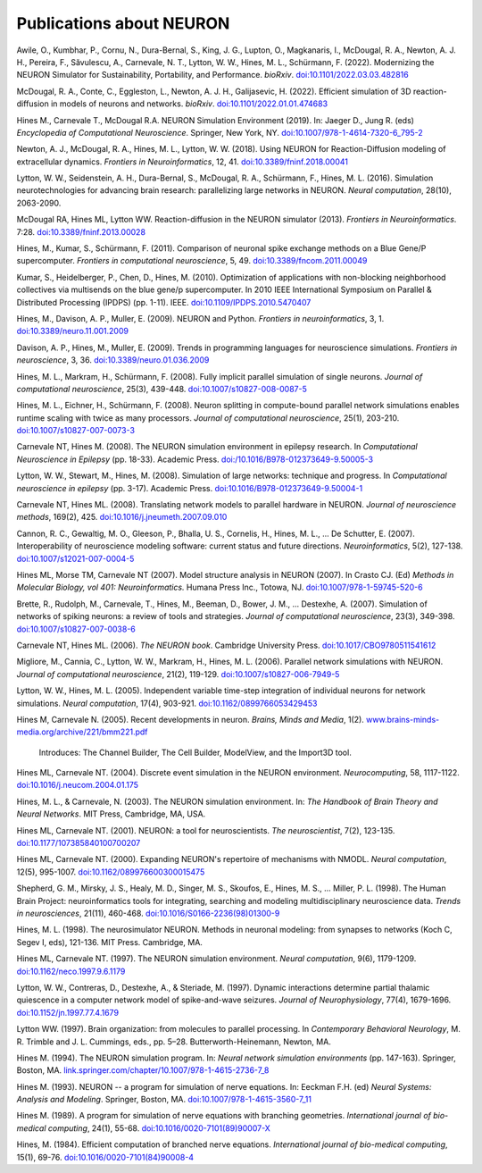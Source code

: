.. _publications_about_neuron:

Publications about NEURON
=========================

Awile, O., Kumbhar, P., Cornu, N., Dura-Bernal, S., King, J. G., Lupton, O., Magkanaris, I., McDougal, R. A., Newton, A. J. H., Pereira, F., Săvulescu, A., Carnevale, N. T., Lytton, W. W., Hines, M. L., Schürmann, F. (2022). Modernizing the NEURON Simulator for Sustainability, Portability, and Performance. *bioRxiv*. `doi:10.1101/2022.03.03.482816 <https://doi.org/10.1101/2022.03.03.482816>`_

McDougal, R. A., Conte, C., Eggleston, L., Newton, A. J. H., Galijasevic, H. (2022). Efficient simulation of 3D reaction-diffusion in models of neurons and networks. *bioRxiv*. `doi:10.1101/2022.01.01.474683 <https://doi.org/10.1101/2022.01.01.474683>`_

Hines M., Carnevale T., McDougal R.A. NEURON Simulation Environment (2019). In: Jaeger D., Jung R. (eds) *Encyclopedia of Computational Neuroscience*. Springer, New York, NY. `doi:10.1007/978-1-4614-7320-6_795-2 <https://doi.org/10.1007/978-1-4614-7320-6_795-2>`_

Newton, A. J., McDougal, R. A., Hines, M. L., Lytton, W. W. (2018). 
Using NEURON for Reaction-Diffusion modeling of extracellular dynamics.
*Frontiers in Neuroinformatics*, 12, 41. 
`doi:10.3389/fninf.2018.00041 <https://doi.org/10.3389/fninf.2018.00041>`_

Lytton, W. W., Seidenstein, A. H., Dura-Bernal, S., McDougal, R. A., Schürmann, F., Hines, M. L. (2016). Simulation neurotechnologies for advancing brain research: parallelizing large networks in NEURON. *Neural computation*, 28(10), 2063-2090.

McDougal RA, Hines ML, Lytton WW. Reaction-diffusion in the NEURON simulator (2013). *Frontiers in Neuroinformatics*. 7:28. `doi:10.3389/fninf.2013.00028 <https://doi.org/10.3389/fninf.2013.00028>`_

Hines, M., Kumar, S., Schürmann, F. (2011). Comparison of neuronal spike exchange methods on a Blue Gene/P supercomputer. *Frontiers in computational neuroscience*, 5, 49. `doi:10.3389/fncom.2011.00049 <https://doi.org/10.3389/fncom.2011.00049>`_

Kumar, S., Heidelberger, P., Chen, D., Hines, M. (2010). Optimization of applications with non-blocking neighborhood collectives via multisends on the blue gene/p supercomputer. In 2010 IEEE International Symposium on Parallel & Distributed Processing (IPDPS) (pp. 1-11). IEEE. `doi:10.1109/IPDPS.2010.5470407 <https://doi.org/10.1109/IPDPS.2010.5470407>`_

Hines, M., Davison, A. P., Muller, E. (2009). NEURON and Python. *Frontiers in neuroinformatics*, 3, 1. `doi:10.3389/neuro.11.001.2009 <https://doi.org/10.3389/neuro.11.001.2009>`_

Davison, A. P., Hines, M., Muller, E. (2009). Trends in programming languages for neuroscience simulations. *Frontiers in neuroscience*, 3, 36. `doi:10.3389/neuro.01.036.2009 <https://doi.org/10.3389/neuro.01.036.2009>`_

Hines, M. L., Markram, H., Schürmann, F. (2008). Fully implicit parallel simulation of single neurons. *Journal of computational neuroscience*, 25(3), 439-448. `doi:10.1007/s10827-008-0087-5 <https://doi.org/10.1007/s10827-008-0087-5>`_

Hines, M. L., Eichner, H., Schürmann, F. (2008). Neuron splitting in compute-bound parallel network simulations enables runtime scaling with twice as many processors. *Journal of computational neuroscience*, 25(1), 203-210. `doi:10.1007/s10827-007-0073-3 <https://doi.org/10.1007/s10827-007-0073-3>`_

Carnevale NT, Hines M. (2008). The NEURON simulation environment in epilepsy research. In *Computational Neuroscience in Epilepsy* (pp. 18-33). Academic Press. `doi:/10.1016/B978-012373649-9.50005-3 <https://doi.org/10.1016/B978-012373649-9.50005-3>`_

Lytton, W. W., Stewart, M., Hines, M. (2008). Simulation of large networks: technique and progress. In *Computational neuroscience in epilepsy* (pp. 3-17). Academic Press. `doi:10.1016/B978-012373649-9.50004-1 <https://doi.org/10.1016/B978-012373649-9.50004-1>`_

Carnevale NT, Hines ML. (2008). Translating network models to parallel hardware in NEURON. *Journal of neuroscience methods*, 169(2), 425. `doi:10.1016/j.jneumeth.2007.09.010 <https://doi.org/10.1016/j.jneumeth.2007.09.010>`_

Cannon, R. C., Gewaltig, M. O., Gleeson, P., Bhalla, U. S., Cornelis, H., Hines, M. L., ...  De Schutter, E. (2007). Interoperability of neuroscience modeling software: current status and future directions. *Neuroinformatics*, 5(2), 127-138. `doi:10.1007/s12021-007-0004-5 <https://doi.org/10.1007/s12021-007-0004-5>`_

Hines ML, Morse TM, Carnevale NT (2007). Model structure analysis in NEURON (2007). In Crasto CJ. (Ed) *Methods in Molecular Biology, vol 401: Neuroinformatics.* Humana Press Inc., Totowa, NJ. `doi:10.1007/978-1-59745-520-6 <https://doi.org/10.1007/978-1-59745-520-6>`_

Brette, R., Rudolph, M., Carnevale, T., Hines, M., Beeman, D., Bower, J. M., ...  Destexhe, A. (2007). Simulation of networks of spiking neurons: a review of tools and strategies. *Journal of computational neuroscience*, 23(3), 349-398. `doi:10.1007/s10827-007-0038-6 <https://doi.org/10.1007/s10827-007-0038-6>`_

Carnevale NT, Hines ML. (2006). *The NEURON book*. Cambridge University Press. `doi:10.1017/CBO9780511541612 <https://doi.org/10.1017/CBO9780511541612>`_

Migliore, M., Cannia, C., Lytton, W. W., Markram, H., Hines, M. L. (2006). Parallel network simulations with NEURON. *Journal of computational neuroscience*, 21(2), 119-129. `doi:10.1007/s10827-006-7949-5 <https://doi.org/10.1007/s10827-006-7949-5>`_

Lytton, W. W., Hines, M. L. (2005). Independent variable time-step integration of individual neurons for network simulations. *Neural computation*, 17(4), 903-921. `doi:10.1162/0899766053429453 <https://doi.org/10.1162/0899766053429453>`_

Hines M, Carnevale N. (2005). Recent developments in neuron. *Brains, Minds and Media*, 1(2). `www.brains-minds-media.org/archive/221/bmm221.pdf <https://www.brains-minds-media.org/archive/221/bmm221.pdf>`_

    Introduces: The Channel Builder, The Cell Builder, ModelView, and the Import3D tool.

Hines ML, Carnevale NT. (2004). Discrete event simulation in the NEURON environment. *Neurocomputing*, 58, 1117-1122. `doi:10.1016/j.neucom.2004.01.175 <https://doi.org/10.1016/j.neucom.2004.01.175>`_

Hines, M. L., & Carnevale, N. (2003). The NEURON simulation environment. In: *The Handbook of Brain Theory and Neural Networks*. MIT Press, Cambridge, MA, USA.

Hines ML, Carnevale NT. (2001). NEURON: a tool for neuroscientists. *The neuroscientist*, 7(2), 123-135. `doi:10.1177/107385840100700207 <https://doi.org/10.1177/107385840100700207>`_

Hines ML, Carnevale NT. (2000). Expanding NEURON's repertoire of mechanisms with NMODL. *Neural computation*, 12(5), 995-1007. `doi:10.1162/089976600300015475 <https://doi.org/10.1162/089976600300015475>`_

Shepherd, G. M., Mirsky, J. S., Healy, M. D., Singer, M. S., Skoufos, E., Hines, M. S., ... Miller, P. L. (1998). The Human Brain Project: neuroinformatics tools for integrating, searching and modeling multidisciplinary neuroscience data. *Trends in neurosciences*, 21(11), 460-468. `doi:10.1016/S0166-2236(98)01300-9 <https://doi.org/10.1016/S0166-2236(98)01300-9>`_

Hines, M. L. (1998). The neurosimulator NEURON. Methods in neuronal modeling: from synapses to networks (Koch C, Segev I, eds), 121-136. MIT Press. Cambridge, MA.

Hines ML, Carnevale NT. (1997). The NEURON simulation environment. *Neural computation*, 9(6), 1179-1209. `doi:10.1162/neco.1997.9.6.1179 <https://doi.org/10.1162/neco.1997.9.6.1179>`_

Lytton, W. W., Contreras, D., Destexhe, A., & Steriade, M. (1997). Dynamic interactions determine partial thalamic quiescence in a computer network model of spike-and-wave seizures. *Journal of Neurophysiology*, 77(4), 1679-1696. `doi:10.1152/jn.1997.77.4.1679 <https://doi.org/10.1152/jn.1997.77.4.1679>`_

Lytton WW. (1997). Brain organization: from molecules to parallel processing. In *Contemporary Behavioral Neurology*, M. R. Trimble and J. L. Cummings, eds., pp. 5–28. Butterworth-Heinemann, Newton, MA.

Hines M. (1994). The NEURON simulation program. In: *Neural network simulation environments* (pp. 147-163). Springer, Boston, MA. `link.springer.com/chapter/10.1007/978-1-4615-2736-7_8 <https://link.springer.com/chapter/10.1007/978-1-4615-2736-7_8>`_

Hines M. (1993). NEURON -- a program for simulation of nerve equations. In: Eeckman F.H. (ed) *Neural Systems: Analysis and Modeling*. Springer, Boston, MA. `doi:10.1007/978-1-4615-3560-7_11 <https://doi.org/10.1007/978-1-4615-3560-7_11>`_

Hines M. (1989). A program for simulation of nerve equations with branching geometries. *International journal of bio-medical computing*, 24(1), 55-68. `doi:10.1016/0020-7101(89)90007-X <https://doi.org/10.1016/0020-7101(89)90007-X>`_


Hines, M. (1984). Efficient computation of branched nerve equations. *International journal of bio-medical computing*, 15(1), 69-76. `doi:10.1016/0020-7101(84)90008-4 <https://doi.org/10.1016/0020-7101(84)90008-4>`_
